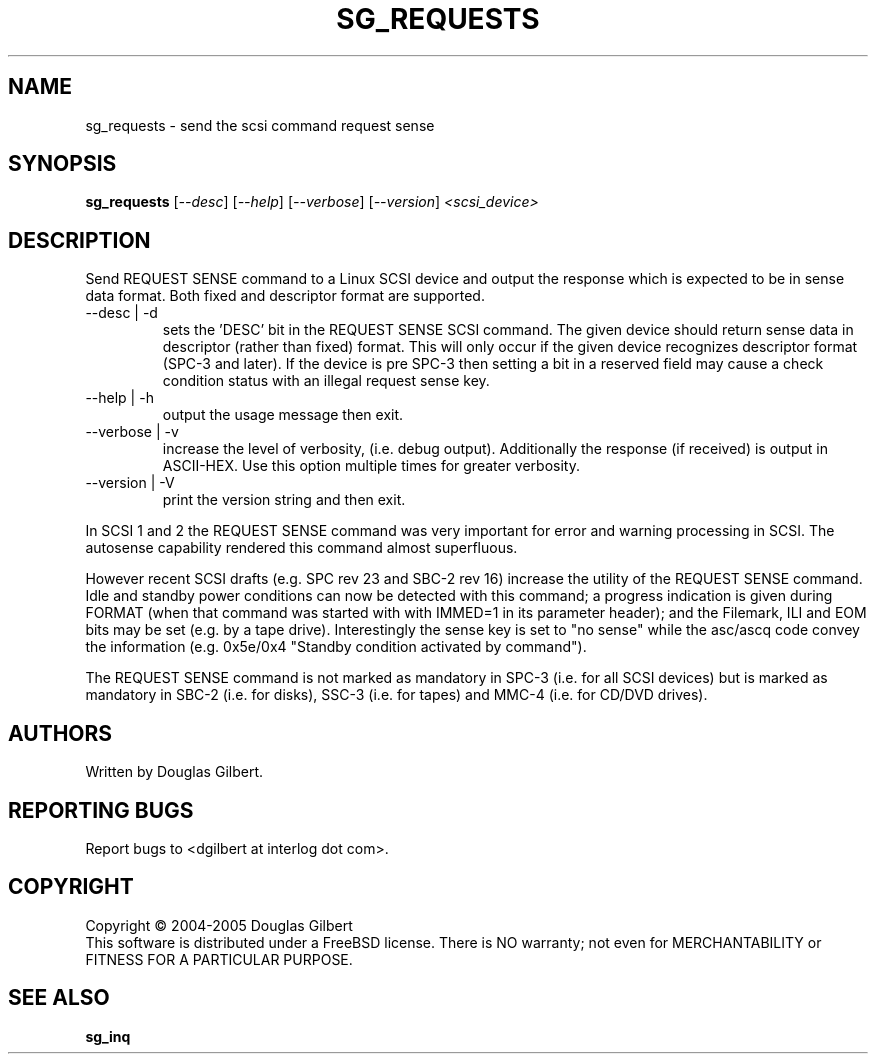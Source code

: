 .TH SG_REQUESTS "8" "August 2005" "sg3_utils-1.16" SG3_UTILS
.SH NAME
sg_requests \- send the scsi command request sense
.SH SYNOPSIS
.B sg_requests
[\fI--desc\fR] [\fI--help\fR] [\fI--verbose\fR] [\fI--version\fR]
\fI<scsi_device>\fR
.SH DESCRIPTION
.\" Add any additional description here
.PP
Send REQUEST SENSE command to a Linux SCSI device and output the response
which is expected to be in sense data format. Both fixed and descriptor
format are supported.
.TP
--desc | -d
sets the 'DESC' bit in the REQUEST SENSE SCSI command. The given device
should return sense data in descriptor (rather than fixed) format. This
will only occur if the given device recognizes descriptor format (SPC-3
and later). If the device is pre SPC-3 then setting a bit in a reserved
field may cause a check condition status with an illegal request sense key.
.TP
--help | -h
output the usage message then exit.
.TP
--verbose | -v
increase the level of verbosity, (i.e. debug output).
Additionally the response (if received) is output in ASCII-HEX. Use
this option multiple times for greater verbosity.
.TP
--version | -V
print the version string and then exit.
.PP
In SCSI 1 and 2 the REQUEST SENSE command was very important for error
and warning processing in SCSI. The autosense capability rendered this
command almost superfluous.
.PP
However recent SCSI drafts (e.g. SPC rev 23 and SBC-2 rev 16) increase
the utility of the REQUEST SENSE command. Idle and standby power
conditions can now be detected with this command; a progress indication
is given during FORMAT (when that command was started with with IMMED=1
in its parameter header); and the Filemark, ILI and EOM bits may be
set (e.g. by a tape drive). Interestingly the sense key is set 
to "no sense" while the asc/ascq code convey the information (e.g.
0x5e/0x4 "Standby condition activated by command").
.PP
The REQUEST SENSE command is not marked as mandatory in SPC-3 (i.e. for
all SCSI devices) but is marked as mandatory in SBC-2 (i.e. for disks),
SSC-3 (i.e. for tapes) and MMC-4 (i.e. for CD/DVD drives).
.SH AUTHORS
Written by Douglas Gilbert.
.SH "REPORTING BUGS"
Report bugs to <dgilbert at interlog dot com>.
.SH COPYRIGHT
Copyright \(co 2004-2005 Douglas Gilbert
.br
This software is distributed under a FreeBSD license. There is NO
warranty; not even for MERCHANTABILITY or FITNESS FOR A PARTICULAR PURPOSE.
.SH "SEE ALSO"
.B sg_inq
